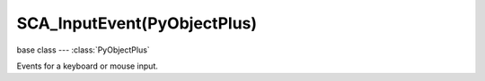 SCA_InputEvent(PyObjectPlus)
============================

.. module:: bge.types

base class --- :class:`PyObjectPlus`

.. class:: SCA_InputEvent(PyObjectPlus)

   Events for a keyboard or mouse input.

   .. attribute:: status

      A list of existing status of the input from the last frame.
      Can contain :data:`bge.logic.KX_INPUT_NONE` and :data:`bge.logic.KX_INPUT_ACTIVE`.
      The list always contains one value.
      The first value of the list is the last value of the list in the last frame. (read-only)

      :type: list of integer.

   .. attribute:: queue

      A list of existing events of the input from the last frame.
      Can contain :data:`bge.logic.KX_INPUT_JUST_ACTIVATED` and :data:`bge.logic.KX_INPUT_JUST_RELEASED`.
      The list can be empty. (read-only)

      :type: list of integer.

   .. attribute:: values

      A list of existing value of the input from the last frame.
      For keyboard it contains 1 or 0 and for mouse the coordinate of the mouse or the movement of the wheel mouse.
      The list contains always one value, the size of the list is the same than :data:`queue` + 1 only for keyboard inputs.
      The first value of the list is the last value of the list in the last frame. (read-only)

      Example to get the non-normalized mouse coordinates:

      .. code-block:: python

         import bge

         x = bge.logic.mouse.inputs[bge.events.MOUSEX].values[-1]
         y = bge.logic.mouse.inputs[bge.events.MOUSEY].values[-1]

         print("Mouse non-normalized position: x: {0}, y: {1}".format(x, y))

      :type: list of integer.

   .. attribute:: inactive

      True if the input was inactive from the last frame.

      :type: boolean

   .. attribute:: active

      True if the input was active from the last frame.

      :type: boolean

   .. attribute:: activated

      True if the input was activated from the last frame.

      :type: boolean

   .. attribute:: released

      True if the input was released from the last frame.

      :type: boolean
      
      Example to execute some action when I click or release mouse left button:

      .. code-block:: python

         import bge

         mouse = bge.logic.mouse.inputs
         mouse_left_button = mouse[bge.events.LEFTMOUSE]
         
         if mouse_left_button.activated:
            # ...
         elif mouse_left_button.active:
            # ...
         elif mouse_left_button.released:
            # ... 
         elif mouse_left_button.inactive:
            # ...

   .. attribute:: type

      The type of the input.
      One of :ref:`these constants<keyboard-keys>`

      :type: integer
